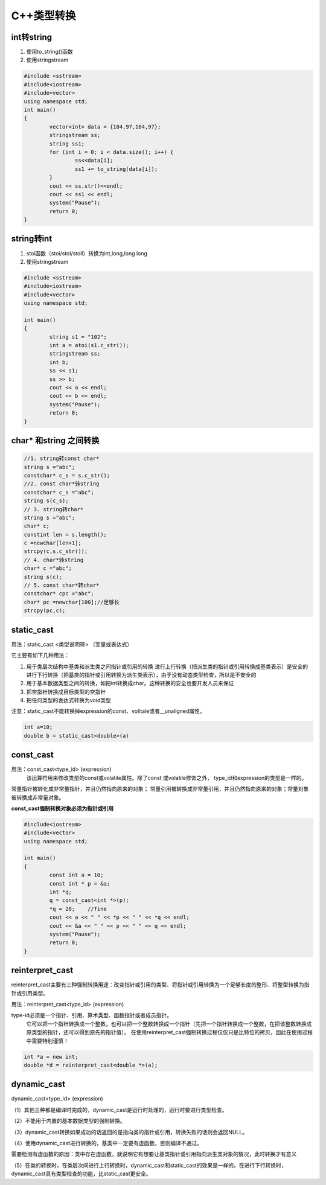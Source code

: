 C++类型转换
==================

int转string
-----------------------------

1. 使用to_string()函数
2. 使用stringstream

.. code-block:: cpp

	#include <sstream>
	#include<iostream>
	#include<vector>
	using namespace std;
	int main()
	{
		vector<int> data = {104,97,104,97};
		stringstream ss;
		string ss1;
		for (int i = 0; i < data.size(); i++) {
			ss<<data[i];
			ss1 += to_string(data[i]);
		}
		cout << ss.str()<<endl;
		cout << ss1 << endl;
		system("Pause");
		return 0;
	}


string转int
------------------

1. stoi函数（stoi/stol/stoll）转换为int,long,long long
2. 使用stringstream

.. code-block:: cpp

	#include <sstream>
	#include<iostream>
	#include<vector>
	using namespace std;

	int main()
	{
		string s1 = "102";
		int a = atoi(s1.c_str());
		stringstream ss;
		int b;
		ss << s1;
		ss >> b;
		cout << a << endl;
		cout << b << endl;
		system("Pause");
		return 0;
	}


char* 和string 之间转换
------------------------------

.. code-block:: cpp

	//1. string转const char*
	string s ="abc";
	constchar* c_s = s.c_str();
	//2. const char*转string
	constchar* c_s ="abc";
	string s(c_s);
	// 3. string转char*
	string s ="abc";
	char* c;
	constint len = s.length();
	c =newchar[len+1];
	strcpy(c,s.c_str());
	// 4. char*转string
	char* c ="abc";
	string s(c);
	// 5. const char*转char*
	constchar* cpc ="abc";
	char* pc =newchar[100];//足够长
	strcpy(pc,c);




static_cast
------------------

用法：static_cast <类型说明符> （变量或表达式）

它主要有如下几种用法：

1. 用于类层次结构中基类和派生类之间指针或引用的转换
   进行上行转换（把派生类的指针或引用转换成基类表示）是安全的
   进行下行转换（把基类的指针或引用转换为派生类表示），由于没有动态类型检查，所以是不安全的

2. 用于基本数据类型之间的转换，如把int转换成char。这种转换的安全也要开发人员来保证
3. 把空指针转换成目标类型的空指针
4. 把任何类型的表达式转换为void类型

注意：static_cast不能转换掉expression的const、volitale或者__unaligned属性。

.. code-block:: cpp

	int a=10;
	double b = static_cast<double>(a)


const_cast
----------------------

用法：const_cast<type_id> (expression)
  该运算符用来修改类型的const或volatile属性。除了const 或volatile修饰之外， type_id和expression的类型是一样的。

常量指针被转化成非常量指针，并且仍然指向原来的对象；
常量引用被转换成非常量引用，并且仍然指向原来的对象；常量对象被转换成非常量对象。

**const_cast强制转换对象必须为指针或引用**

.. code-block:: cpp

	#include<iostream>
	#include<vector>
	using namespace std;

	int main()
	{
		const int a = 10;
		const int * p = &a;
		int *q;
		q = const_cast<int *>(p);
		*q = 20;    //fine
		cout << a << " " << *p << " " << *q << endl;
		cout << &a << " " << p << " " << q << endl;
		system("Pause");
		return 0;
	}


reinterpret_cast
------------------------

reinterpret_cast主要有三种强制转换用途：改变指针或引用的类型、将指针或引用转换为一个足够长度的整形、将整型转换为指针或引用类型。

用法：reinterpret_cast<type_id> (expression)

type-id必须是一个指针、引用、算术类型、函数指针或者成员指针。
  它可以把一个指针转换成一个整数，也可以把一个整数转换成一个指针（先把一个指针转换成一个整数，在把该整数转换成原类型的指针，还可以得到原先的指针值）。
  在使用reinterpret_cast强制转换过程仅仅只是比特位的拷贝，因此在使用过程中需要特别谨慎！

.. code-block:: cpp

	int *a = new int;
	double *d = reinterpret_cast<double *>(a);


dynamic_cast
-----------------------

dynamic_cast<type_id> (expression)

（1）其他三种都是编译时完成的，dynamic_cast是运行时处理的，运行时要进行类型检查。

（2）不能用于内置的基本数据类型的强制转换。

（3）dynamic_cast转换如果成功的话返回的是指向类的指针或引用，转换失败的话则会返回NULL。

（4）使用dynamic_cast进行转换的，基类中一定要有虚函数，否则编译不通过。

需要检测有虚函数的原因：类中存在虚函数，就说明它有想要让基类指针或引用指向派生类对象的情况，此时转换才有意义

（5）在类的转换时，在类层次间进行上行转换时，dynamic_cast和static_cast的效果是一样的。在进行下行转换时，dynamic_cast具有类型检查的功能，比static_cast更安全。